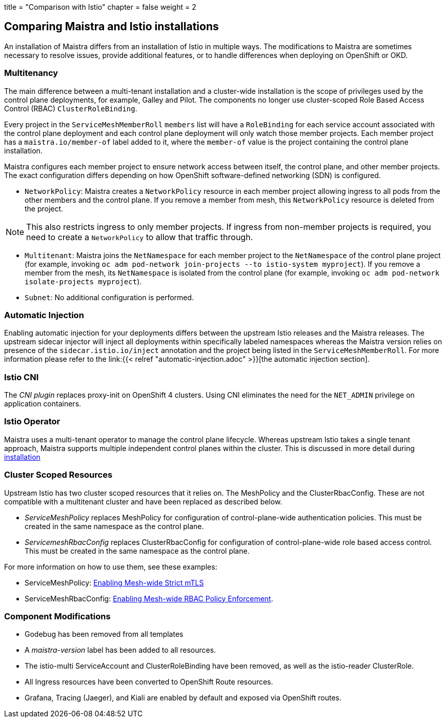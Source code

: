 +++
title = "Comparison with Istio"
chapter = false
weight = 2
+++


== Comparing Maistra and Istio installations

An installation of Maistra differs from an installation of Istio in multiple
ways. The modifications to Maistra are sometimes necessary to resolve issues,
provide additional features, or to handle differences when deploying on
OpenShift or OKD.

=== Multitenancy

The main difference between a multi-tenant installation and a cluster-wide installation is the scope of privileges used by the control plane deployments, for example, Galley and Pilot. The components no longer use cluster-scoped Role Based Access Control (RBAC) `ClusterRoleBinding`.

Every project in the `ServiceMeshMemberRoll` `members` list will have a `RoleBinding` for each service account associated with the control plane deployment and each control plane deployment will only watch those member projects. Each member project has a `maistra.io/member-of` label added to it, where the `member-of` value is the project containing the control plane installation.

Maistra configures each member project to ensure network access between itself, the control plane, and other member projects. The exact configuration differs depending on how OpenShift software-defined networking (SDN) is configured.

* `NetworkPolicy`: Maistra creates a `NetworkPolicy` resource in each member project allowing ingress to all pods from the other members and the control plane. If you remove a member from mesh, this `NetworkPolicy` resource is deleted from the project.

NOTE: This also restricts ingress to only member projects. If ingress from non-member projects is required, you need to create a `NetworkPolicy` to allow that traffic through.

* `Multitenant`: Maistra joins the `NetNamespace` for each member project to the `NetNamespace` of the control plane project (for example, invoking `oc adm pod-network join-projects --to istio-system myproject`). If you remove a member from the mesh, its `NetNamespace` is isolated from the control plane (for example, invoking `oc adm pod-network isolate-projects myproject`).

* `Subnet`: No additional configuration is performed.

=== Automatic Injection

Enabling automatic injection for your deployments differs between the upstream
Istio releases and the Maistra releases.  The upstream sidecar injector will
inject all deployments within specifically labeled namespaces whereas the
Maistra version relies on presence of the 
`sidecar.istio.io/inject` annotation and the project being listed in the
`ServiceMeshMemberRoll`.  For more information please refer to the
link:{{< relref "automatic-injection.adoc" >}}[the automatic injection section].

=== Istio CNI

The _CNI plugin_ replaces proxy-init on OpenShift 4 clusters. Using CNI eliminates
the need for the `NET_ADMIN` privilege on application containers.

=== Istio Operator

Maistra uses a multi-tenant operator to manage the control plane lifecycle.
Whereas upstream Istio takes a single tenant approach, Maistra supports
multiple independent control planes within the cluster. This is discussed in
more detail during link:../installation/[installation]

=== Cluster Scoped Resources

Upstream Istio has two cluster scoped resources that it relies on. The MeshPolicy and the ClusterRbacConfig. These are not compatible with a multitenant cluster and have been replaced as described below.

* _ServiceMeshPolicy_ replaces MeshPolicy for configuration of control-plane-wide authentication policies. This must be created in the same namespace as the control plane.
* _ServicemeshRbacConfig_ replaces ClusterRbacConfig for configuration of control-plane-wide role based access control. This must be created in the same namespace as the control plane.

For more information on how to use them, see these examples:

- ServiceMeshPolicy: link:../../examples/mesh-wide_mtls/[Enabling Mesh-wide Strict mTLS]
- ServiceMeshRbacConfig: link:../../examples/mesh-wide_rbac/[Enabling Mesh-wide RBAC Policy Enforcement].

=== Component Modifications

* Godebug has been removed from all templates
* A _maistra-version_ label has been added to all resources.
* The istio-multi ServiceAccount and ClusterRoleBinding have been removed, as well as the istio-reader ClusterRole.
* All Ingress resources have been converted to OpenShift Route resources.
* Grafana, Tracing (Jaeger), and Kiali are enabled by default and exposed via OpenShift routes.
